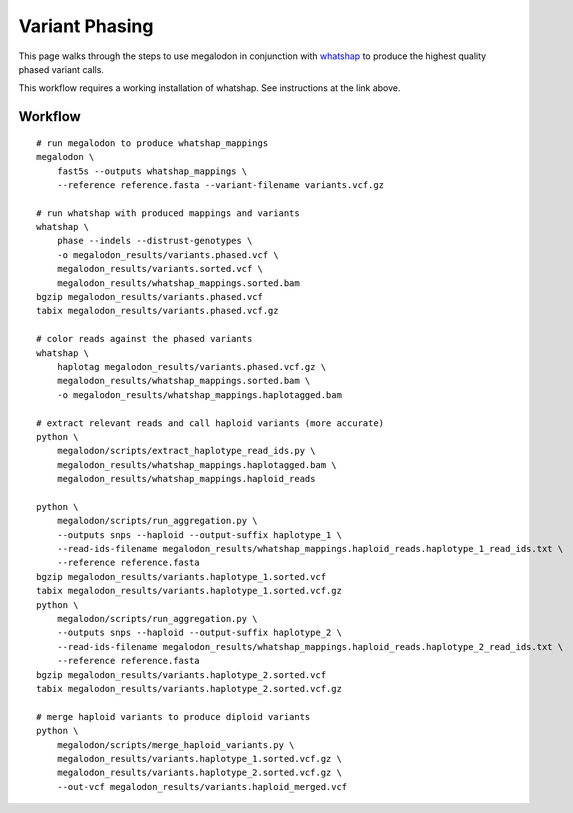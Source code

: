 ***************
Variant Phasing
***************

This page walks through the steps to use megalodon in conjunction with `whatshap <https://whatshap.readthedocs.io/en/latest/>`_ to produce the highest quality phased variant calls.

This workflow requires a working installation of whatshap. See instructions at the link above.

--------
Workflow
--------

::

   # run megalodon to produce whatshap_mappings
   megalodon \
       fast5s --outputs whatshap_mappings \
       --reference reference.fasta --variant-filename variants.vcf.gz

   # run whatshap with produced mappings and variants
   whatshap \
       phase --indels --distrust-genotypes \
       -o megalodon_results/variants.phased.vcf \
       megalodon_results/variants.sorted.vcf \
       megalodon_results/whatshap_mappings.sorted.bam
   bgzip megalodon_results/variants.phased.vcf
   tabix megalodon_results/variants.phased.vcf.gz

   # color reads against the phased variants
   whatshap \
       haplotag megalodon_results/variants.phased.vcf.gz \
       megalodon_results/whatshap_mappings.sorted.bam \
       -o megalodon_results/whatshap_mappings.haplotagged.bam

   # extract relevant reads and call haploid variants (more accurate)
   python \
       megalodon/scripts/extract_haplotype_read_ids.py \
       megalodon_results/whatshap_mappings.haplotagged.bam \
       megalodon_results/whatshap_mappings.haploid_reads

   python \
       megalodon/scripts/run_aggregation.py \
       --outputs snps --haploid --output-suffix haplotype_1 \
       --read-ids-filename megalodon_results/whatshap_mappings.haploid_reads.haplotype_1_read_ids.txt \
       --reference reference.fasta
   bgzip megalodon_results/variants.haplotype_1.sorted.vcf
   tabix megalodon_results/variants.haplotype_1.sorted.vcf.gz
   python \
       megalodon/scripts/run_aggregation.py \
       --outputs snps --haploid --output-suffix haplotype_2 \
       --read-ids-filename megalodon_results/whatshap_mappings.haploid_reads.haplotype_2_read_ids.txt \
       --reference reference.fasta
   bgzip megalodon_results/variants.haplotype_2.sorted.vcf
   tabix megalodon_results/variants.haplotype_2.sorted.vcf.gz

   # merge haploid variants to produce diploid variants
   python \
       megalodon/scripts/merge_haploid_variants.py \
       megalodon_results/variants.haplotype_1.sorted.vcf.gz \
       megalodon_results/variants.haplotype_2.sorted.vcf.gz \
       --out-vcf megalodon_results/variants.haploid_merged.vcf
